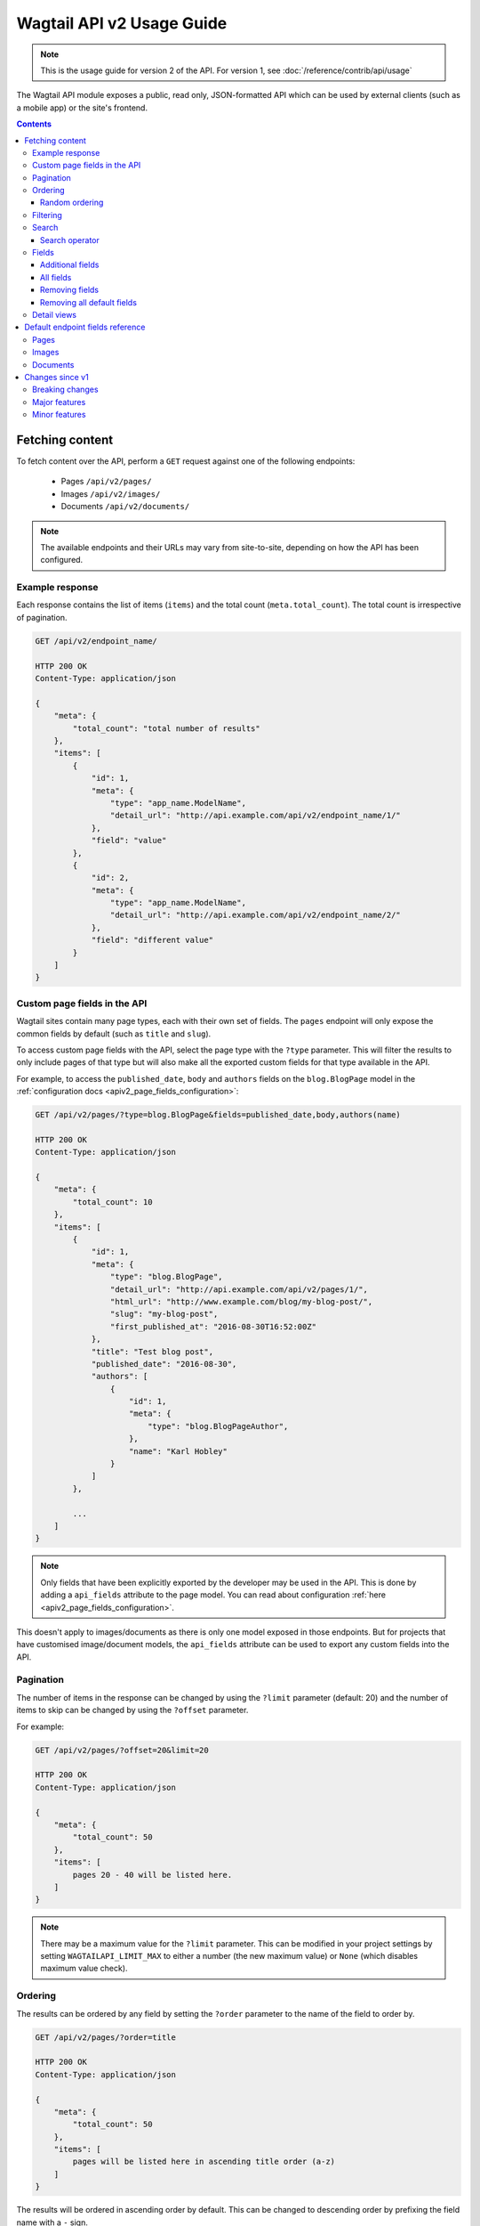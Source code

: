 ==========================
Wagtail API v2 Usage Guide
==========================

.. note::

   This is the usage guide for version 2 of the API. For version 1, see :doc:`/reference/contrib/api/usage`

The Wagtail API module exposes a public, read only, JSON-formatted API which
can be used by external clients (such as a mobile app) or the site's frontend.

.. contents::

Fetching content
================

To fetch content over the API, perform a ``GET`` request against one of the
following endpoints:

 - Pages ``/api/v2/pages/``
 - Images ``/api/v2/images/``
 - Documents ``/api/v2/documents/``

.. note::

    The available endpoints and their URLs may vary from site-to-site, depending
    on how the API has been configured.

Example response
----------------

Each response contains the list of items (``items``) and the total count
(``meta.total_count``). The total count is irrespective of pagination.

.. code-block:: text

    GET /api/v2/endpoint_name/

    HTTP 200 OK
    Content-Type: application/json

    {
        "meta": {
            "total_count": "total number of results"
        },
        "items": [
            {
                "id": 1,
                "meta": {
                    "type": "app_name.ModelName",
                    "detail_url": "http://api.example.com/api/v2/endpoint_name/1/"
                },
                "field": "value"
            },
            {
                "id": 2,
                "meta": {
                    "type": "app_name.ModelName",
                    "detail_url": "http://api.example.com/api/v2/endpoint_name/2/"
                },
                "field": "different value"
            }
        ]
    }

.. _apiv2_custom_page_fields:

Custom page fields in the API
-----------------------------

Wagtail sites contain many page types, each with their own set of fields. The
``pages`` endpoint will only expose the common fields by default (such as
``title`` and ``slug``).

To access custom page fields with the API, select the page type with the
``?type`` parameter. This will filter the results to only include pages of that
type but will also make all the exported custom fields for that type available
in the API.

For example, to access the ``published_date``, ``body`` and ``authors`` fields
on the ``blog.BlogPage`` model in the :ref:`configuration docs <apiv2_page_fields_configuration>`:

.. code-block:: text

    GET /api/v2/pages/?type=blog.BlogPage&fields=published_date,body,authors(name)

    HTTP 200 OK
    Content-Type: application/json

    {
        "meta": {
            "total_count": 10
        },
        "items": [
            {
                "id": 1,
                "meta": {
                    "type": "blog.BlogPage",
                    "detail_url": "http://api.example.com/api/v2/pages/1/",
                    "html_url": "http://www.example.com/blog/my-blog-post/",
                    "slug": "my-blog-post",
                    "first_published_at": "2016-08-30T16:52:00Z"
                },
                "title": "Test blog post",
                "published_date": "2016-08-30",
                "authors": [
                    {
                        "id": 1,
                        "meta": {
                            "type": "blog.BlogPageAuthor",
                        },
                        "name": "Karl Hobley"
                    }
                ]
            },

            ...
        ]
    }

.. note::

    Only fields that have been explicitly exported by the developer may be used
    in the API. This is done by adding a ``api_fields`` attribute to the page
    model. You can read about configuration :ref:`here <apiv2_page_fields_configuration>`.

This doesn't apply to images/documents as there is only one model exposed in
those endpoints. But for projects that have customised image/document models,
the ``api_fields`` attribute can be used to export any custom fields into the
API.

Pagination
----------

The number of items in the response can be changed by using the ``?limit``
parameter (default: 20) and the number of items to skip can be changed by using
the ``?offset`` parameter.

For example:

.. code-block:: text

    GET /api/v2/pages/?offset=20&limit=20

    HTTP 200 OK
    Content-Type: application/json

    {
        "meta": {
            "total_count": 50
        },
        "items": [
            pages 20 - 40 will be listed here.
        ]
    }

.. note::

    There may be a maximum value for the ``?limit`` parameter. This can be
    modified in your project settings by setting ``WAGTAILAPI_LIMIT_MAX`` to
    either a number (the new maximum value) or ``None`` (which disables maximum
    value check).

Ordering
--------

The results can be ordered by any field by setting the ``?order`` parameter to
the name of the field to order by.

.. code-block:: text

    GET /api/v2/pages/?order=title

    HTTP 200 OK
    Content-Type: application/json

    {
        "meta": {
            "total_count": 50
        },
        "items": [
            pages will be listed here in ascending title order (a-z)
        ]
    }

The results will be ordered in ascending order by default. This can be changed
to descending order by prefixing the field name with a ``-`` sign.

.. code-block:: text

    GET /api/v2/pages/?order=-title

    HTTP 200 OK
    Content-Type: application/json

    {
        "meta": {
            "total_count": 50
        },
        "items": [
            pages will be listed here in descending title order (z-a)
        ]
    }

.. note::

    Ordering is case-sensitive so lowercase letters are always ordered after
    uppercase letters when in ascending order.

Random ordering
^^^^^^^^^^^^^^^

Passing ``random`` into the ``?order`` parameter will make results return in a
random order. If there is no caching, each request will return results in a
different order.

.. code-block:: text

    GET /api/v2/pages/?order=random

    HTTP 200 OK
    Content-Type: application/json

    {
        "meta": {
            "total_count": 50
        },
        "items": [
            pages will be listed here in random order
        ]
    }

.. note::

    It's not possible to use ``?offset`` while ordering randomly because
    consistent random ordering cannot be guarenteed over multiple requests
    (so requests for subsequent pages may return results that also appeared in
    previous pages).

Filtering
---------

Any field may be used in an exact match filter. Use the filter name as the
parameter and the value to match against.

For example, to find a page with the slug "about":

.. code-block:: text

    GET /api/v2/pages/?slug=about

    HTTP 200 OK
    Content-Type: application/json

    {
        "meta": {
            "total_count": 1
        },
        "items": [
            {
                "id": 10,
                "meta": {
                    "type": "standard.StandardPage",
                    "detail_url": "http://api.example.com/api/v2/pages/10/",
                    "html_url": "http://www.example.com/about/",
                    "slug": "about",
                    "first_published_at": "2016-08-30T16:52:00Z"
                },
                "title": "About"
            },
        ]
    }

Search
------

Passing a query to the ``?search`` parameter will perform a full-text search on
the results.

The query is split into "terms" (by word boundary), then each term is normalised
(lowercased and unaccented).

For example: ``?search=James+Joyce``

Search operator
^^^^^^^^^^^^^^^

The ``search_operator`` specifies how multiple terms in the query should be
handled. There are two possible values:

 - ``and`` - All terms in the search query (excluding stop words) must exist in
   each result
 - ``or`` - At least one term in the search query must exist in each result

The default search operator used by the API depends on which search engine is in
use by the site. If the site uses Elasticsearch, the ``or`` operator is used by
default. If the site uses Wagtail's built in database backend then the ``and``
operator is used by default.

The ``or`` operator is generally better than ``and`` as it allows the user to be
inexact with their query and the ranking algorithm can still return relevant
results. However, Wagtail's database search backend doesn't support ranking yet,
so the ``or`` operator may return irrelevant results on the first page.

For this reason, it's also recommended to use the ``and`` operator when using
``?search`` in conjunction with ``?order`` (as this disables ranking).

For example: ``?search=James+Joyce&search_operator=and``

Fields
------

By default, only a subset of the available fields are returned in the response.
The ``?fields`` parameter can be used to both add additional fields to the
response and remove default fields that you know you won't need.

Additional fields
^^^^^^^^^^^^^^^^^

Aadditional fields can be added to the response by setting ``?fields`` to a
comma-separated list of field names you want to add.

For example, ``?fields=body,feed_image`` will add the ``body`` and ``feed_image``
fields to the response.

This can also be used across relationships. For example,
``?fields=body,feed_image(width,height)`` will nest the ``width`` and ``height``
of the image in the response.

All fields
^^^^^^^^^^

Setting ``?fields`` to and asterisk (``*``) will add all available fields to be
added to the response. This is useful for discovering what fields have been
exported.

For example: ``?fields=*``

Removing fields
^^^^^^^^^^^^^^^

Fields you know that you do not need can be removed by prefixing the name with a
``-`` and adding it to ``?fields``.

For example, ``?fields=-title,body`` will remove ``title`` and add ``body``.

This can also be used with the asterisk. For example, ``?fields=*,-body``
adds all fields except for ``body``.

Removing all default fields
^^^^^^^^^^^^^^^^^^^^^^^^^^^

To specify exactly the fields you need, you can set the first item in fields to
an underscore (``_``) which removes all default fields.

For example, ``?fields=_,title`` will only return the title field.

Detail views
------------

TODO Fields

Default endpoint fields reference
=================================

Pages
-----

TODO

Images
------

TODO

Documents
---------

TODO

Changes since v1
================

Breaking changes
----------------

 - The results list in listing responses has been renamed to ``items`` (was
   previously either ``pages``, ``images`` or ``documents``)

Major features
--------------

 - The ``fields`` parameter has been improved to allow removing fields, adding
   all fields and customising nested fields

Minor features
--------------

 - ``html_url``, ``slug``, ``first_publised_at``, ``expires_at`` and
   ``show_in_menus`` fields have been added to the pages endpoint
 - ``download_url`` field has been added to the documents endpoint
 - Multiple page types can be specified in ``type`` parameter on pages endpoint
 - ``true`` and ``false`` may now be used when filtering boolean fields
 - ``order`` can now be used in conjunction with ``search``
 - ``search_operator`` parameter was added
